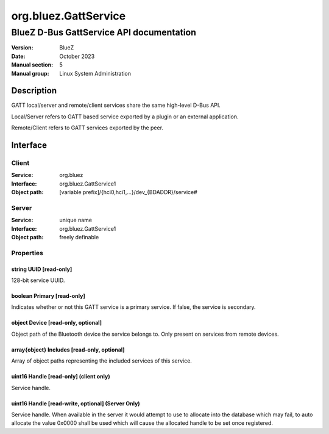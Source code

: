 =====================
org.bluez.GattService
=====================

-------------------------------------------------
BlueZ D-Bus GattService API documentation
-------------------------------------------------

:Version: BlueZ
:Date: October 2023
:Manual section: 5
:Manual group: Linux System Administration

Description
===========

GATT local/server and remote/client services share the same high-level D-Bus
API.

Local/Server refers to GATT based service exported by a plugin or an external
application.

Remote/Client refers to GATT services exported by the peer.

Interface
=========

Client
------

:Service:	org.bluez
:Interface:	org.bluez.GattService1
:Object path:	[variable prefix]/{hci0,hci1,...}/dev_{BDADDR}/service#

Server
------

:Service:	unique name
:Interface:	org.bluez.GattService1
:Object path:	freely definable

Properties
----------

string UUID [read-only]
```````````````````````

128-bit service UUID.

boolean Primary [read-only]
```````````````````````````

Indicates whether or not this GATT service is a primary service. If false, the
service is secondary.

object Device [read-only, optional]
```````````````````````````````````

Object path of the Bluetooth device the service belongs to. Only present on
services from remote devices.

array{object} Includes [read-only, optional]
````````````````````````````````````````````

Array of object paths representing the included services of this service.

uint16 Handle [read-only] (client only)
```````````````````````````````````````

Service handle.

uint16 Handle [read-write, optional] (Server Only)
``````````````````````````````````````````````````

Service handle. When available in the server it would attempt to use to allocate
into the database which may fail, to auto allocate the value 0x0000 shall be
used which will cause the allocated handle to be set once registered.

